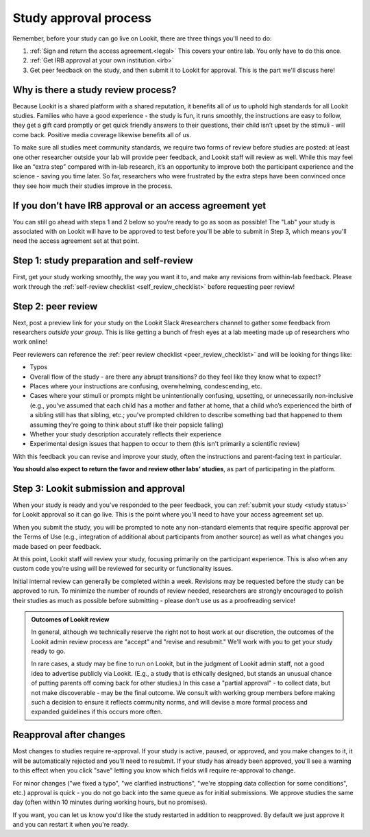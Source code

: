 .. _study_approval:

Study approval process
~~~~~~~~~~~~~~~~~~~~~~~~~~~

Remember, before your study can go live on Lookit, there are three things you'll need to do:

1) :ref:`Sign and return the access agreement.<legal>` This covers your entire lab. You only have to do this once.

2) :ref:`Get IRB approval at your own institution.<irb>`

3) Get peer feedback on the study, and then submit it to Lookit for approval. This is the part we'll discuss here!


Why is there a study review process?
==============================================

Because Lookit is a shared platform with a shared reputation, it
benefits all of us to uphold high standards for all Lookit studies.
Families who have a good experience - the study is fun, it runs
smoothly, the instructions are easy to follow, they get a gift card
promptly or get quick friendly answers to their questions, their child
isn’t upset by the stimuli - will come back. Positive media coverage
likewise benefits all of us.

To make sure all studies meet community standards, we require two forms
of review before studies are posted: at least one other researcher
outside your lab will provide peer feedback, and Lookit staff will
review as well. While this may feel like an “extra step” compared with
in-lab research, it’s an opportunity to improve both the participant
experience and the science - saving you time later. So far, researchers who were frustrated by the extra steps have been convinced once they see how much their studies improve in the process. 

If you don’t have IRB approval or an access agreement yet
=========================================================

You can still go ahead with steps 1 and 2 below so you’re ready to go as
soon as possible! The "Lab" your study is associated with on Lookit will have to be approved to test before you'll be able to submit in Step 3, which means you'll need the 
access agreement set at that point.

Step 1: study preparation and self-review
================================================

First, get your study working smoothly, the way you want it to, and make any revisions from within-lab feedback. Please work through the :ref:`self-review checklist <self_review_checklist>` before requesting peer review!

.. _peer review:

Step 2: peer review
=====================

Next, post a preview link for your study on the Lookit Slack #researchers channel to  gather some feedback from researchers *outside your group*. This is like getting a bunch of fresh eyes at a lab meeting made up of researchers who work online!

Peer reviewers can reference the :ref:`peer review checklist <peer_review_checklist>`
and will be looking for things like:

-  Typos
-  Overall flow of the study - are there any abrupt transitions? do they feel like they know what to expect?
-  Places where your instructions are confusing, overwhelming, condescending, etc.
-  Cases where your stimuli or prompts might be unintentionally confusing, upsetting, or unnecessarily non-inclusive (e.g., you’ve assumed that each child has a mother and father at home, that a child who’s experienced the birth of a sibling still has that sibling, etc.; you've prompted children to describe something bad that happened to them assuming they're going to think about stuff like their popsicle falling)
-  Whether your study description accurately reflects their experience
-  Experimental design issues that happen to occur to them (this isn't primarily a scientific review)

With this feedback you can revise and improve your study, often the instructions and parent-facing text in particular.

**You should also expect to return the favor and review other labs’ studies**, as part of participating in the platform.

Step 3: Lookit submission and approval
======================================

When your study is ready and you’ve responded to the peer feedback,
you can :ref:`submit your study <study status>` for Lookit approval so it can go live. 
This is the point where you'll need to have your access agreement set up. 

When you submit the study, you will be prompted to note any non-standard elements that require specific approval per the Terms of Use (e.g., integration of
additional about participants from another source) as well as what
changes you made based on peer feedback.

At this point, Lookit staff will review your study, focusing
primarily on the participant experience. This is also when any custom
code you’re using will be reviewed for security or functionality
issues.

Initial internal review can generally be completed within a week.
Revisions may be requested before the study can be approved to run.
To minimize the number of rounds of review needed, researchers are
strongly encouraged to polish their studies as much as possible
before submitting - please don’t use us as a proofreading service!

.. admonition:: Outcomes of Lookit review
   
   In general, although we technically reserve the right not to host work at our 
   discretion, the outcomes of the Lookit admin review process are "accept" and 
   "revise and resubmit." We'll work with you to get your study ready to go.
   
   In rare cases, a study may be fine to run on Lookit, but in the judgment of Lookit
   admin staff, not a good idea to advertise publicly via Lookit. (E.g., a study that is 
   ethically designed, but stands an unusual chance of putting parents off coming back for 
   other studies.) In this case a "partial 
   approval" - to collect data, but not make discoverable - may be the final outcome. We 
   consult with working group members before making such a decision to ensure it reflects
   community norms, and will devise a more formal process and expanded guidelines if this 
   occurs more often. 
   
   
Reapproval after changes
======================================

Most changes to studies require re-approval. If your study is active, paused, or approved,
and you make changes to it, it will be automatically rejected and you'll need to resubmit.
If your study has already been approved, you'll see a warning to this effect when you 
click "save" letting you know which fields will require re-approval to change.

For minor changes ("we fixed a typo", "we clarified instructions", "we're stopping data
collection for some conditions", etc.) approval is quick - you do not go back into the 
same queue as for initial submissions. We approve studies the same day (often within 10 
minutes during working hours, but no promises).

If you want, you can let us know you'd like the study restarted in addition to 
reapproved. By default we just approve it and you can restart it when you're ready.